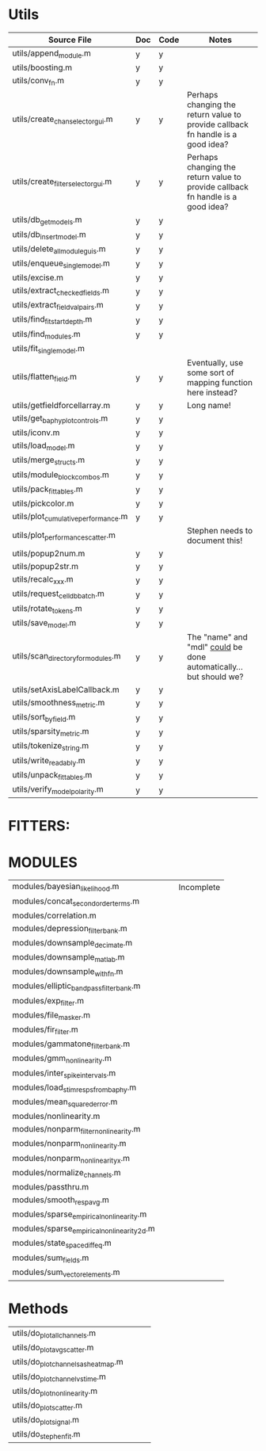 * Utils  
  | Source File                         | Doc | Code | Notes                                                                           |
  |-------------------------------------+-----+------+---------------------------------------------------------------------------------|
  | utils/append_module.m               | y   | y    |                                                                                 |
  | utils/boosting.m                    | y   | y    |                                                                                 |
  | utils/conv_fn.m                     | y   | y    |                                                                                 |
  | utils/create_chan_selector_gui.m    | y   | y    | Perhaps changing the return value to provide callback fn handle is a good idea? |
  | utils/create_filter_selector_gui.m  | y   | y    | Perhaps changing the return value to provide callback fn handle is a good idea? |
  | utils/db_get_models.m               | y   | y    |                                                                                 |
  | utils/db_insert_model.m             | y   | y    |                                                                                 |
  | utils/delete_all_module_guis.m      | y   | y    |                                                                                 |
  | utils/enqueue_single_model.m        | y   | y    |                                                                                 |
  | utils/excise.m                      | y   | y    |                                                                                 |
  | utils/extract_checked_fields.m      | y   | y    |                                                                                 |
  | utils/extract_field_val_pairs.m     | y   | y    |                                                                                 |
  | utils/find_fit_start_depth.m        | y   | y    |                                                                                 |
  | utils/find_modules.m                | y   | y    |                                                                                 |
  | utils/fit_single_model.m            |     |      |                                                                                 |
  | utils/flatten_field.m               | y   | y    | Eventually, use some sort of mapping function here instead?                     |
  | utils/getfieldforcellarray.m        | y   | y    | Long name!                                                                      |
  | utils/get_baphy_plot_controls.m     | y   | y    |                                                                                 |
  | utils/iconv.m                       | y   | y    |                                                                                 |
  | utils/load_model.m                  | y   | y    |                                                                                 |
  | utils/merge_structs.m               | y   | y    |                                                                                 |
  | utils/module_block_combos.m         | y   | y    |                                                                                 |
  | utils/pack_fittables.m              | y   | y    |                                                                                 |
  | utils/pickcolor.m                   | y   | y    |                                                                                 |
  | utils/plot_cumulative_performance.m | y   | y    |                                                                                 |
  | utils/plot_performance_scatter.m    |     |      | Stephen needs to document this!                                                 |
  | utils/popup2num.m                   | y   | y    |                                                                                 |
  | utils/popup2str.m                   | y   | y    |                                                                                 |
  | utils/recalc_xxx.m                  | y   | y    |                                                                                 |
  | utils/request_celldb_batch.m        | y   | y    |                                                                                 |
  | utils/rotate_tokens.m               | y   | y    |                                                                                 |
  | utils/save_model.m                  | y   | y    |                                                                                 |
  | utils/scan_directory_for_modules.m  | y   | y    | The "name" and "mdl" _could_ be done automatically...but should we?             |
  | utils/setAxisLabelCallback.m        | y   | y    |                                                                                 |
  | utils/smoothness_metric.m           | y   | y    |                                                                                 |
  | utils/sort_by_field.m               | y   | y    |                                                                                 |
  | utils/sparsity_metric.m             | y   | y    |                                                                                 |
  | utils/tokenize_string.m             | y   | y    |                                                                                 |
  | utils/write_readably.m              | y   | y    |                                                                                 |
  | utils/unpack_fittables.m            | y   | y    |                                                                                 |
  | utils/verify_model_polarity.m       | y   | y    |                                                                                 |

* FITTERS:
* MODULES
  | modules/bayesian_likelihood.m              |      |        | Incomplete |
  | modules/concat_second_order_terms.m        |      |        |            |
  | modules/correlation.m                      |      |        |            |
  | modules/depression_filter_bank.m           |      |        |            |
  | modules/downsample_decimate.m              |      |        |            |
  | modules/downsample_matlab.m                |      |        |            |
  | modules/downsample_with_fn.m               |      |        |            |
  | modules/elliptic_bandpass_filter_bank.m    |      |        |            |
  | modules/exp_filter.m                       |      |        |            |
  | modules/file_masker.m                      |      |        |            |
  | modules/fir_filter.m                       |      |        |            |
  | modules/gammatone_filter_bank.m            |      |        |            |
  | modules/gmm_nonlinearity.m                 |      |        |            |
  | modules/inter_spike_intervals.m            |      |        |            |
  | modules/load_stim_resps_from_baphy.m       |      |        |            |
  | modules/mean_squared_error.m               |      |        |            |
  | modules/nonlinearity.m                     |      |        |            |
  | modules/nonparm_filter_nonlinearity.m      |      |        |            |
  | modules/nonparm_nonlinearity.m             |      |        |            |
  | modules/nonparm_nonlinearity_x.m           |      |        |            |
  | modules/normalize_channels.m               |      |        |            |
  | modules/passthru.m                         |      |        |            |
  | modules/smooth_respavg.m                   |      |        |            |
  | modules/sparse_empirical_nonlinearity.m    |      |        |            |
  | modules/sparse_empirical_nonlinearity_2d.m |      |        |            |
  | modules/state_space_diffeq.m               |      |        |            |
  | modules/sum_fields.m                       |      |        |            |
  | modules/sum_vector_elements.m              |      |        |            | 

* Methods
  | utils/do_plot_all_channels.m        |     |      |                                                                                 |
  | utils/do_plot_avg_scatter.m         |     |      |                                                                                 |
  | utils/do_plot_channels_as_heatmap.m |     |      |                                                                                 |
  | utils/do_plot_channel_vs_time.m     |     |      |                                                                                 |
  | utils/do_plot_nonlinearity.m        |     |      |                                                                                 |
  | utils/do_plot_scatter.m             |     |      |                                                                                 |
  | utils/do_plot_signal.m              |     |      |                                                                                 |
  | utils/do_stephen_fit.m              |     |      |                                                                                 |

